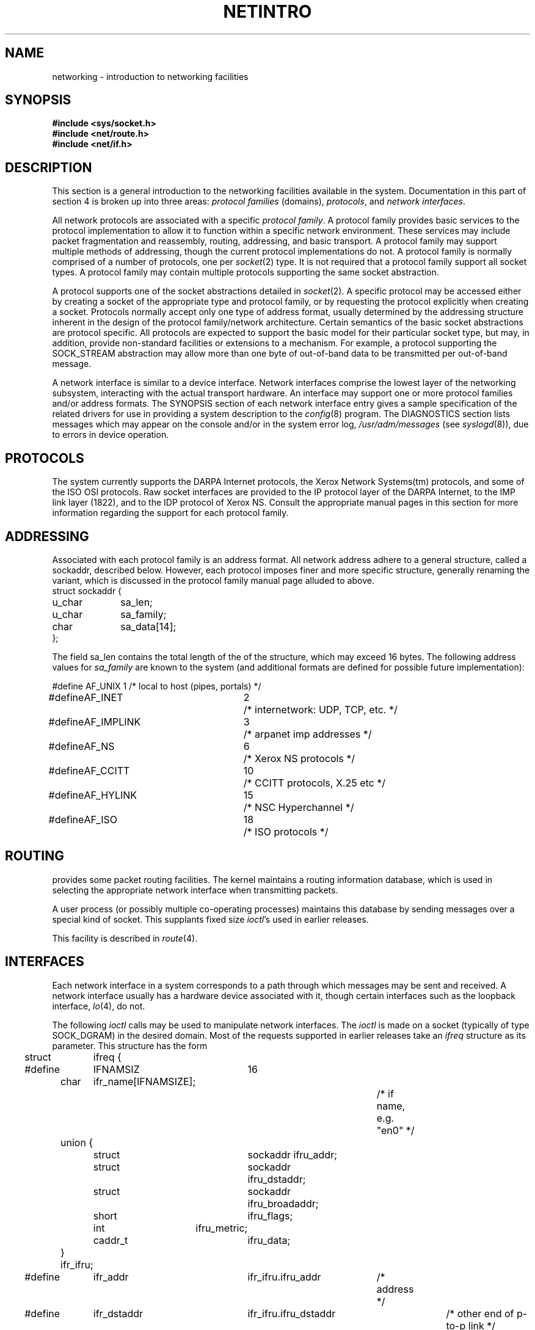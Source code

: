 .\" Copyright (c) 1983, 1990 The Regents of the University of California.
.\" All rights reserved.
.\"
.\" %sccs.include.redist.man%
.\"
.\"	@(#)netintro.4	6.8 (Berkeley) 05/30/90
.\"
.TH NETINTRO 4 ""
.UC 5
.SH NAME
networking \- introduction to networking facilities
.SH SYNOPSIS
.nf
.ft B
#include <sys/socket.h>
#include <net/route.h>
#include <net/if.h>
.fi R
.fi
.SH DESCRIPTION
.de _d
.if t .ta .6i 2.1i 2.6i
.\" 2.94 went to 2.6, 3.64 to 3.30
.if n .ta .84i 2.6i 3.30i
..
.de _f
.if t .ta .5i 1.25i 2.5i
.\" 3.5i went to 3.8i
.if n .ta .7i 1.75i 3.8i
..
This section is a general introduction to the networking facilities
available in the system.
Documentation in this part of section
4 is broken up into three areas:
.I "protocol families
(domains),
.IR protocols ,
and
.IR "network interfaces" .
.\" Entries describing a protocol family are marked ``4F,''
.\" while entries describing protocol use are marked ``4P.''
.\" Hardware support for network interfaces are found
.\" among the standard ``4'' entries.
.PP
All network protocols are associated with a specific
.IR "protocol family" .
A protocol family provides basic services to the protocol
implementation to allow it to function within a specific
network environment.  These services may include 
packet fragmentation and reassembly, routing, addressing, and 
basic transport.  A protocol family may support multiple
methods of addressing, though the current protocol implementations
do not.  A protocol family is normally comprised of a number
of protocols, one per
.IR socket (2)
type.  It is not required that a protocol family support
all socket types.  A protocol family may contain multiple
protocols supporting the same socket abstraction. 
.PP
A protocol supports one of the socket abstractions detailed
in
.IR socket (2).
A specific protocol may be accessed either by creating a
socket of the appropriate type and protocol family, or
by requesting the protocol explicitly when creating a socket.
Protocols normally accept only one type of address format,
usually determined by the addressing structure inherent in
the design of the protocol family/network architecture.
Certain semantics of the basic socket abstractions are
protocol specific.  All protocols are expected to support
the basic model for their particular socket type, but may,
in addition, provide non-standard facilities or extensions
to a mechanism.  For example, a protocol supporting the
SOCK_STREAM
abstraction may allow more than one byte of out-of-band
data to be transmitted per out-of-band message.
.PP
A network interface is similar to a device interface.
Network interfaces comprise the lowest layer of the
networking subsystem, interacting with the actual transport
hardware.  An interface may support one or more protocol
families and/or address formats.
The SYNOPSIS section of each network interface
entry gives a sample specification
of the related drivers for use in providing
a system description to the
.IR config (8)
program.
The DIAGNOSTICS section lists messages which may appear on the console
and/or in the system error log,
.I /usr/adm/messages
(see
.IR syslogd (8)),
due to errors in device operation.
.SH PROTOCOLS
The system currently supports the DARPA Internet
protocols, the Xerox Network Systems(tm) protocols,
and some of the ISO OSI protocols.
Raw socket interfaces are provided to the IP protocol
layer of the DARPA Internet, to the IMP link layer (1822), and to
the IDP protocol of Xerox NS.
Consult the appropriate manual pages in this section for more
information regarding the support for each protocol family.
.SH ADDRESSING
Associated with each protocol family is an address
format.  All network address adhere to a general structure,
called a sockaddr, described below. However, each protocol
imposes finer and more specific structure, generally renaming
the variant, which is discussed in the protocol family manual
page alluded to above.
.nf
._f
struct sockaddr {
	u_char	sa_len;
	u_char	sa_family;
	char	sa_data[14];
};
.sp 1
.fi
The field sa_len contains the total length of the of the structure,
which may exceed 16 bytes.
The following address values for
.I sa_family
are known to the system
(and additional formats are defined for possible future implementation):
.sp 1
.nf
._d
#define	AF_UNIX	1	/* local to host (pipes, portals) */
#define	AF_INET	2	/* internetwork: UDP, TCP, etc. */
#define	AF_IMPLINK	3	/* arpanet imp addresses */
#define	AF_NS	6	/* Xerox NS protocols */
#define	AF_CCITT	10	/* CCITT protocols, X.25 etc */
#define	AF_HYLINK	15	/* NSC Hyperchannel */
#define	AF_ISO	18	/* ISO protocols */
.fi
.SH ROUTING
.PP
.UX
provides some packet routing facilities.
The kernel maintains a routing information database, which
is used in selecting the appropriate network interface when
transmitting packets.
.PP
A user process (or possibly multiple co-operating processes)
maintains this database by sending messages over a special kind
of socket.
This supplants fixed size
.IR ioctl 's
used in earlier releases.
.PP
This facility is described in
.IR route (4).
.SH INTERFACES
Each network interface in a system corresponds to a
path through which messages may be sent and received.  A network
interface usually has a hardware device associated with it, though
certain interfaces such as the loopback interface,
.IR lo (4),
do not.
.PP
The following 
.I ioctl
calls may be used to manipulate network interfaces.
The
.I ioctl
is made on a socket (typically of type SOCK_DGRAM)
in the desired domain.
Most of the requests supported in earlier releases 
take an
.I ifreq
structure as its parameter.  This structure has the form
.PP
.nf
._d
.DT
struct	ifreq {
#define	IFNAMSIZ	16
	char	ifr_name[IFNAMSIZE];		/* if name, e.g. "en0" */
	union {
		struct	sockaddr ifru_addr;
		struct	sockaddr ifru_dstaddr;
		struct	sockaddr ifru_broadaddr;
		short	ifru_flags;
		int	ifru_metric;
		caddr_t	ifru_data;
	} ifr_ifru;
#define	ifr_addr	ifr_ifru.ifru_addr	/* address */
#define	ifr_dstaddr	ifr_ifru.ifru_dstaddr	/* other end of p-to-p link */
#define	ifr_broadaddr	ifr_ifru.ifru_broadaddr	/* broadcast address */
#define	ifr_flags	ifr_ifru.ifru_flags	/* flags */
#define	ifr_metric	ifr_ifru.ifru_metric	/* metric */
#define	ifr_data	ifr_ifru.ifru_data	/* for use by interface */
};
.fi
Calls which are now deprecated are:
.TP
SIOCSIFADDR
Set interface address for protocol family.  Following the address
assignment, the ``initialization'' routine for
the interface is called.
.TP
SIOCSIFDSTADDR
Set point to point address for protocol family and interface.
.TP
SIOCSIFBRDADDR
Set broadcast address for protocol family and interface.
.LP
.I Ioctls
requests to obtain addresses and requests both to set and
retreive other data are still fully supported
and use the
.I ifreq
structure:
.TP
SIOCGIFADDR
Get interface address for protocol family.
.TP
SIOCGIFDSTADDR
Get point to point address for protocol family and interface.
.TP
SIOCGIFBRDADDR
Get broadcast address for protocol family and interface.
.TP
SIOCSIFFLAGS
Set interface flags field.  If the interface is marked down,
any processes currently routing packets through the interface
are notified;
some interfaces may be reset so that incoming packets are no longer received.
When marked up again, the interface is reinitialized.
.TP
SIOCGIFFLAGS
Get interface flags.
.TP
SIOCSIFMETRIC
Set interface routing metric.
The metric is used only by user-level routers.
.TP
SIOCGIFMETRIC
Get interface metric.
.LP
There are two requests that make use of a new structure:
.TP
SIOCAIFADDR
An interface may have more than one address associated with it
in some protocols.  This request provides a means to
add additional addresses (or modify characteristics of the
primary address if the default address for the address family
is specified).  Rather than making separate calls to
set destination or broadcast addresses, or network masks
(now an integral feature of multiple protocols)
a separate structure is used to specify all three facets simultaneously:
.nf

.ta \w'struct  'u +\w'struct  'u +\w'sockaddr  'u +\w'ifra_broaddadr   'u
struct ifaliasreq {
	char	ifra_name[IFNAMSIZ];		/* if name, e.g. "en0" */
	struct	sockaddr	ifra_addr;
	struct	sockaddr	ifra_broadaddr;
	struct	sockaddr	ifra_mask;
};
.fi
One would use a slightly tailored version of this struct specific
to each family (replacing each sockaddr by one
of the family-specific type).
Where the sockaddr itself is larger than the
default size, one needs to modify the
.I ioctl
identifier itself to include the total size, as described in
.IR ioctl (2).
.TP
SIOCDIFADDR
This requests deletes the specified address from the list
associated with an interface.  It also uses the if_aliasreq
structure to allow for the possibility of protocols allowing
multiple masks or destination addresses, and also adopts the
convention that specification of the default address means
to delete the first address for the interface belonging to
the address family in which the original socket was opened.
.TP
SIOCGIFCONF
Get interface configuration list.  This request takes an
.I ifconf
structure (see below) as a value-result parameter.  The 
.I ifc_len
field should be initially set to the size of the buffer
pointed to by 
.IR ifc_buf .
On return it will contain the length, in bytes, of the
configuration list.
.PP
._d
.nf
.DT
/*
 * Structure used in SIOCGIFCONF request.
 * Used to retrieve interface configuration
 * for machine (useful for programs which
 * must know all networks accessible).
 */
struct	ifconf {
	int	ifc_len;		/* size of associated buffer */
	union {
		caddr_t	ifcu_buf;
		struct	ifreq *ifcu_req;
	} ifc_ifcu;
#define	ifc_buf	ifc_ifcu.ifcu_buf	/* buffer address */
#define	ifc_req	ifc_ifcu.ifcu_req	/* array of structures returned */
};
.fi
.SH SEE ALSO
socket(2), ioctl(2), intro(4), config(8), routed(8C)
